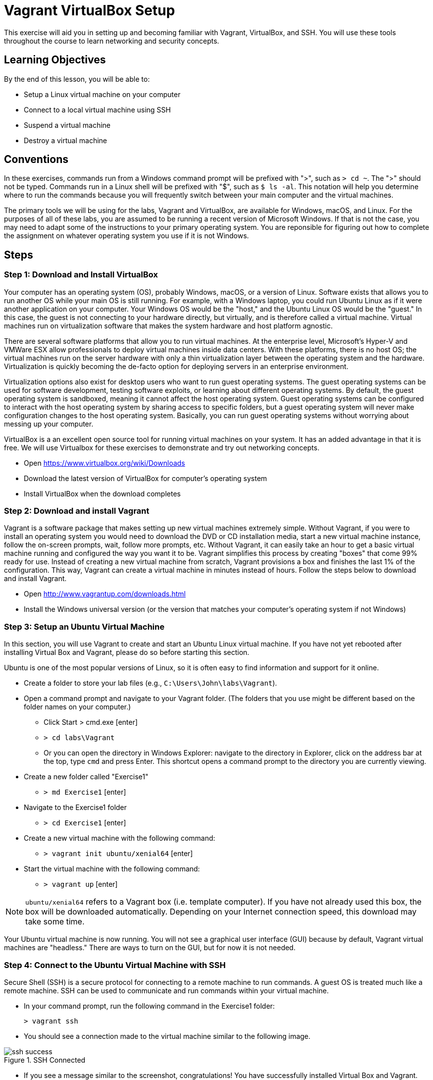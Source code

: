 = Vagrant VirtualBox Setup

This exercise will aid you in setting up and becoming familiar with Vagrant, VirtualBox, and SSH. You will use these tools throughout the course to learn networking and security concepts. 

== Learning Objectives

By the end of this lesson, you will be able to:

* Setup a Linux virtual machine on your computer
* Connect to a local virtual machine using SSH
* Suspend a virtual machine
* Destroy a virtual machine

== Conventions

In these exercises, commands run from a Windows command prompt will be prefixed with ">", such as `> cd ~`. The ">" should not be typed. Commands run in a Linux shell will be prefixed with "$", such as `$ ls -al`. This notation will help you determine where to run the commands because you will frequently switch between your main computer and the virtual machines.

The primary tools we will be using for the labs, Vagrant and VirtualBox, are available for Windows, macOS, and Linux.
For the purposes of all of these labs, you are assumed to be running a recent version of Microsoft Windows.
If that is not the case, you may need to adapt some of the instructions to your primary operating system.
You are reponsible for figuring out how to complete the assignment on whatever operating system you use if it is not Windows.


== Steps

=== Step 1: Download and Install VirtualBox

Your computer has an operating system (OS), probably Windows, macOS, or a version of Linux.
Software exists that allows you to run another OS while your main OS is still running.
For example, with a Windows laptop, you could run Ubuntu Linux as if it were another application on your computer.
Your Windows OS would be the "host," and the Ubuntu Linux OS would be the "guest."
In this case, the guest is not connecting to your hardware directly, but virtually, and is therefore called a virtual machine.
Virtual machines run on virtualization software that makes the system hardware and host platform agnostic.

There are several software platforms that allow you to run virtual machines.
At the enterprise level, Microsoft's Hyper-V and VMWare ESX allow professionals to deploy virtual machines inside data centers.
With these platforms, there is no host OS; the virtual machines run on the server hardware with only a thin virtualization layer between the operating system and the hardware.
Virtualization is quickly becoming the de-facto option for deploying servers in an enterprise environment.

Virtualization options also exist for desktop users who want to run guest operating systems.
The guest operating systems can be used for software development, testing software exploits, or learning about different operating systems.
By default, the guest operating system is sandboxed, meaning it cannot affect the host operating system.
Guest operating systems can be configured to interact with the host operating system by sharing access to specific folders, but a guest operating system will never make configuration changes to the host operating system.
Basically, you can run guest operating systems without worrying about messing up your computer.

VirtualBox is a an excellent open source tool for running virtual machines on your system.
It has an added advantage in that it is free.
We will use Virtualbox for these exercises to demonstrate and try out networking concepts.

* Open https://www.virtualbox.org/wiki/Downloads
* Download the latest version of VirtualBox for computer's operating system 
* Install VirtualBox when the download completes

=== Step 2: Download and install Vagrant

Vagrant is a software package that makes setting up new virtual machines extremely simple.
Without Vagrant, if you were to install an operating system you would need to download the DVD or CD installation media, start a new virtual machine instance, follow the on-screen prompts, wait, follow more prompts, etc.
Without Vagrant, it can easily take an hour to get a basic virtual machine running and configured the way you want it to be.
Vagrant simplifies this process by creating "boxes" that come 99% ready for use.
Instead of creating a new virtual machine from scratch, Vagrant provisions a box and finishes the last 1% of the configuration.
This way, Vagrant can create a virtual machine in minutes instead of hours.
Follow the steps below to download and install Vagrant.

* Open http://www.vagrantup.com/downloads.html
* Install the Windows universal version (or the version that matches your computer's operating system if not Windows)

=== Step 3: Setup an Ubuntu Virtual Machine

In this section, you will use Vagrant to create and start an Ubuntu Linux virtual machine.
If you have not yet rebooted after installing Virtual Box and Vagrant, please do so before starting this section.

Ubuntu is one of the most popular versions of Linux, so it is often easy to find information and support for it online.

* Create a folder to store your lab files (e.g., `C:\Users\John\labs\Vagrant`). 
* Open a command prompt and navigate to your Vagrant folder. (The folders that you use might be different based on the folder names on your computer.)
** Click Start > cmd.exe [enter]
** `> cd labs\Vagrant`
** Or you can open the directory in Windows Explorer: navigate to the directory in Explorer, click on the address bar at the top, type `cmd` and press Enter. This shortcut opens a command prompt to the directory you are currently viewing.
* Create a new folder called "Exercise1"
** `> md Exercise1` [enter]
* Navigate to the Exercise1 folder
** `> cd Exercise1` [enter]
* Create a new virtual machine with the following command:
** `> vagrant init ubuntu/xenial64` [enter]
* Start the virtual machine with the following command:
** `> vagrant up` [enter]

NOTE: `ubuntu/xenial64` refers to a Vagrant box (i.e. template computer).
If you have not already used this box, the box will be downloaded automatically.
Depending on your Internet connection speed, this download may take some time.

Your Ubuntu virtual machine is now running.
You will not see a graphical user interface (GUI) because by default, Vagrant virtual machines are "headless."
There are ways to turn on the GUI, but for now it is not needed.

=== Step 4: Connect to the Ubuntu Virtual Machine with SSH

Secure Shell (SSH) is a secure protocol for connecting to a remote machine to run commands.
A guest OS is treated much like a remote machine.
SSH can be used to communicate and run commands within your virtual machine.

* In your command prompt, run the following command in the Exercise1 folder:

 > vagrant ssh

* You should see a connection made to the virtual machine similar to the
  following image.

[[img-ssh-success]]
image::ssh-success.png[title="SSH Connected"]

* If you see a message similar to the screenshot, congratulations! You have
  successfully installed Virtual Box and Vagrant. You now know how to create a
  virtual machine and connect to it.
* Connecting to a machine with SSH is commonly called an SSH session. You close
  your session when you close the window or log out of the machine.

### Step 5: Suspend, Resume, and Destroy

* Run `$ exit` or press Ctrl+D to leave the SSH session. You will be back at your regular command prompt.
* Run `> vagrant suspend` to suspend your machine. Suspending the machine saves its running state to your hard drive and allows you to bring it back up quickly.
* Run `> vagrant ssh`. This should fail because the machine is not running.
* Run `> vagrant up` to bring the machine into a running state again.
* Run `> vagrant ssh`. This should succeed.
* Run `$ exit`.
* Run `> vagrant destroy` to turn off the machine and delete it completely from
  your system. Answer `y` to confirm deletion.

== Common errors and issues

=== Virtualization disabled

Symptoms: 

* `vagrant up` command returns an error message of "`VT-x is disabled in the BIOS`" or "`AMD-V is disabled in the BIOS`"
* `vagrant up` command says it has timed out.
* If you open Virtualbox and attempt to create or open a 64-bit VM, it will display an error.

Some hardware vendors ship computers with hardware virtualization turned off by default.  If you see that Vagrant is timing out in attempting to create your virtual machines, you may have to dig into your BIOS settings to enable virtualization.

=== SSH.exe is not found on the path

If you are receiving this error, you need to get SSH installed on your machine and added to your PATH. 

=== Other issues

It is possible that you have other issues as you try to use Vagrant and VirtualBox together.  Keep a close eye out for any error messages along the way.  If you see an error message, stop working on the lab and figure out how to fix that error before moving on. 

== Thought Questions (No Need to Answer for the Lab)
=== Basics
. What is virtualization?
. What does Vagrant do for us in this lab?
. What is the command to set up a virtual machine using Vagrant?
. What is the command to start a virtual machine using Vagrant?
. Is your virtual machine shut down now?

=== Do some research
[start=6]
. SSH is not the only technology we can use to access a remote machine. An older alternative is a program called `telnet`. What advantages does SSH have over telnet?
. What are some ways virtualization is used in the real world (outside of this lab)?
. Go to https://app.vagrantup.com/boxes/search and look at the list of pre-created Vagrant boxes. Create a new VM with a different box on your machine. Are there any differences you can tell?
. Open the Vagrantfile that was created when you typed `vagrant init ubuntu/xenial64`. All lines in that file that start with `#` are comments. There may only be 2 or 3 lines in the entire file not commented out. What do you think the Vagrantfile does?

